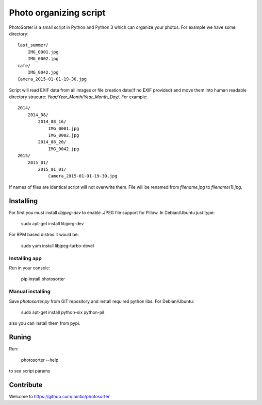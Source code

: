 Photo organizing script
=======================

PhotoSorter is a small script in Python and Python 3 which can organize your photos. For example we have some directory:

::

    last_summer/
        IMG_0001.jpg
        IMG_0002.jpg
    cafe/
        IMG_0042.jpg
    Camera_2015-01-01-19-30.jpg

Script will read EXIF data from all images or file creation date(if no EXIF provided) and move them into human readable directory strucure: `Year/Year_Month/Year_Month_Day/`. For example:

::

    2014/
        2014_08/
            2014_08_16/
                IMG_0001.jpg
                IMG_0002.jpg
            2014_08_20/
                IMG_0042.jpg
    2015/
        2015_01/
            2015_01_01/
                Camera_2015-01-01-19-30.jpg

If names of files are identical script will not overwrite them. File will be renamed from `filename.jpg` to `filename(1).jpg`.

Installing
----------
For first you must install `libjpeg-dev`
to enable .JPEG file support for Pillow. In Debian/Ubuntu just type:

    sudo apt-get install libjpeg-dev

For RPM based distros it would be:

    sudo yum install libjpeg-turbo-devel

Installing app
^^^^^^^^^^^^^^
Run in your console:

    pip install photosorter

Manual installing
^^^^^^^^^^^^^^^^^
Save `photosorter.py` from GIT repository and install required python libs. For Debian/Ubuntu:

    sudo apt-get install python-six python-pil

also you can install them from pypi.

Runing
------
Run:

    photosorter --help

to see script params

Contribute
----------
Welcome to https://github.com/iamtio/photosorter
